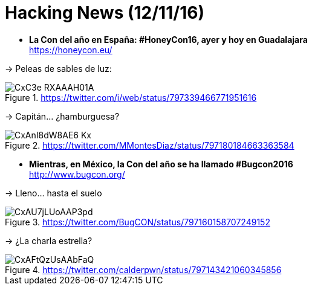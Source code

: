 = Hacking News (12/11/16)
:hq-tags: seguridad informática, ciberseguridad, noticias,

* *La Con del año en España: #HoneyCon16, ayer y hoy en Guadalajara* +
https://honeycon.eu/

-> Peleas de sables de luz: +

.https://twitter.com/i/web/status/797339466771951616
image::https://pbs.twimg.com/media/CxC3e_RXAAAH01A.jpg[]

-> Capitán... ¿hamburguesa? +

.https://twitter.com/MMontesDiaz/status/797180184663363584
image::https://pbs.twimg.com/media/CxAnI8dW8AE6-Kx.jpg:large[]

* *Mientras, en México, la Con del año se ha llamado #Bugcon2016* +
http://www.bugcon.org/

-> Lleno... hasta el suelo

.https://twitter.com/BugCON/status/797160158707249152
image::https://pbs.twimg.com/media/CxAU7jLUoAAP3pd.jpg:large[]

-> ¿La charla estrella?

.https://twitter.com/calderpwn/status/797143421060345856
image::https://pbs.twimg.com/media/CxAFtQzUsAAbFaQ.jpg:large[]

